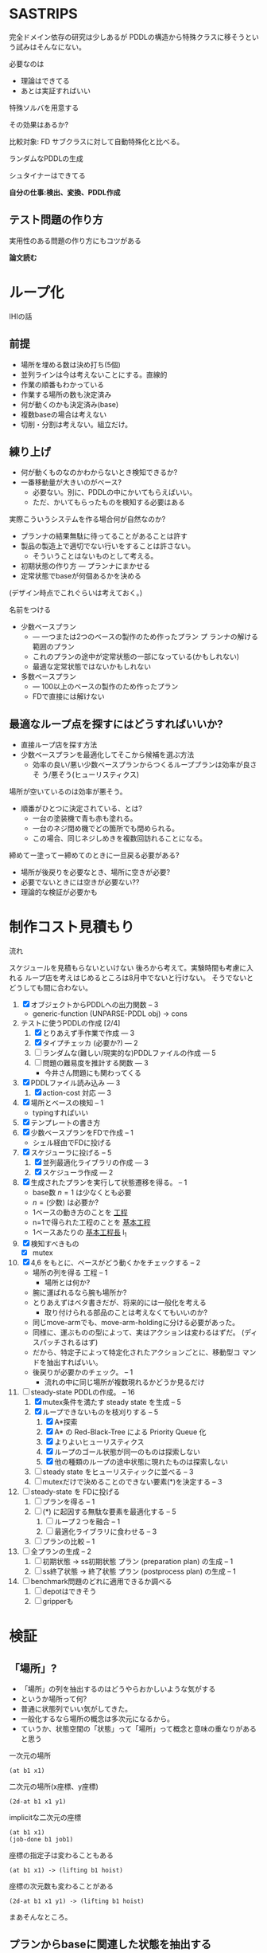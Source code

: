 
#+DATE: <2013-07-18 木>
#+OPTIONS: tex:t latex:t
#+LATEX_CLASS: jsarticle
#+LATEX_CLASS_OPTIONS:
#+LATEX_HEADER:
#+LATEX_HEADER_EXTRA:
#+infojs_opt: view:info path:./org-info.js toc:t ltoc:nil ftoc:nil
#+infojs_opt: mouse:#eeeeee buttons:nil
#+HTML_HEAD: <link rel="stylesheet" type="text/css" href="style.css" />


* SASTRIPS

完全ドメイン依存の研究は少しあるが
PDDLの構造から特殊クラスに移そうという試みはそんなにない。

必要なのは

+ 理論はできてる
+ あとは実証すればいい

特殊ソルバを用意する

その効果はあるか?

比較対象: FD
サブクラスに対して自動特殊化と比べる。

ランダムなPDDLの生成

シュタイナーはできてる

*自分の仕事:検出、変換、PDDL作成*

** テスト問題の作り方

実用性のある問題の作り方にもコツがある

*論文読む*

* ループ化

IHIの話

** 前提

+ 場所を埋める数は決め打ち(5個)
+ 並列ラインは今は考えないことにする。直線的
+ 作業の順番もわかっている
+ 作業する場所の数も決定済み
+ 何が動くのかも決定済み(base)
+ 複数baseの場合は考えない
+ 切削・分割は考えない。組立だけ。

** 練り上げ

+ 何が動くものなのかわからないとき検知できるか?
+ 一番移動量が大きいのがベース?
  + 必要ない。別に、PDDLの中にかいてもらえばいい。
  + ただ、かいてもらったものを検知する必要はある

実際こういうシステムを作る場合何が自然なのか?

+ プランナの結果無駄に待ってることがあることは許す
+ 製品の製造上で適切でない行いをすることは許さない。
  + そういうことはないものとして考える。
+ 初期状態の作り方 --- プランナにまかせる
+ 定常状態でbaseが何個あるかを決める

(デザイン時点でこれぐらいは考えておく。)

名前をつける

+ 少数ベースプラン
  + --- 一つまたは2つのベースの製作のため作ったプラン プ
    ランナの解ける範囲のプラン
  + これのプランの途中が定常状態の一部になっている(かもしれない)
  + 最適な定常状態ではないかもしれない
+ 多数ベースプラン
  + --- 100以上のベースの製作のため作ったプラン
  + FDで直接には解けない

** 最適なループ点を探すにはどうすればいいか?

+ 直接ループ店を探す方法
+ 少数ベースプランを最適化してそこから候補を選ぶ方法
  + 効率の良い/悪い少数ベースプランからつくるループプランは効率が良さそ
    う/悪そう(ヒューリスティクス)

場所が空いているのは効率が悪そう。

+ 順番がひとつに決定されている、とは?
  + 一台の塗装機で青も赤も塗れる。
  + 一台のネジ閉め機でどの箇所でも閉められる。
  + この場合、同じネジしめきを複数回訪れることになる。

締めてー塗ってー締めてのときに一旦戻る必要がある?

+ 場所が後戻りを必要なとき、場所に空きが必要?
+ 必要でないときには空きが必要ない??
+ 理論的な検証が必要かも

* 制作コスト見積もり

流れ

スケジュールを見積もらないといけない
後ろから考えて。実験時間も考慮に入れる
ループ店を考えはじめるところは8月中でないと行けない。
そうでないとどうしても間に合わない。

1. [X] オブジェクトからPDDLへの出力関数 -- 3
   + generic-function (UNPARSE-PDDL obj) $\rightarrow$ cons
2. テストに使うPDDLの作成 [2/4]
   1. [X] とりあえず手作業で作成 --- 3
   2. [X] タイプチェッカ (必要か?) --- 2
   3. [ ] ランダムな(難しい/現実的な)PDDLファイルの作成 --- 5
   4. [ ] 問題の難易度を推計する関数 --- 3
      + 今井さん問題にも関わってくる
3. [X] PDDLファイル読み込み --- 3
   1. [X] action-cost 対応 --- 3
4. [X] 場所とベースの検知 -- 1
   + typingすればいい
5. [X] テンプレートの書き方
6. [X] 少数ベースプランをFDで作成  -- 1
   + シェル経由でFDに投げる
7. [X] スケジューラに投げる -- 5
   1. [X] 並列最適化ライブラリの作成 --- 3
   2. [X] スケジューラ作成 --- 2
8. [X] 生成されたプランを実行して状態遷移を得る。 -- 1
   + base数 $n=1$ は少なくとも必要
   + $n=(\mbox{少数})$ は必要か?
   + 1ベースの動き方のことを _工程_
   + n=1で得られた工程のことを _基本工程_
   + 1ベースあたりの _基本工程長_ l_1
9. [X] 検知すべきもの
   + [X] mutex
10. [X] 4,6 をもとに、ベースがどう動くかをチェックする -- 2
    + 場所の列を得る 工程 -- 1
      + 場所とは何か?
	+ 腕に運ばれるなら腕も場所か?
	+ とりあえずはベタ書きだが、将来的には一般化を考える
      + 取り付けられる部品のことは考えなくてもいいのか?
	+ 同じmove-armでも、move-arm-holdingに分ける必要があった。
	+ 同様に、運ぶものの型によって、実はアクションは変わるはずだ。
          (ディスパッチされるはず)
	+ だから、特定子によって特定化されたアクションごとに、移動型コ
          マンドを抽出すればいい。
    + 後戻りが必要かのチェック。 -- 1
      + 流れの中に同じ場所が複数現れるかどうか見るだけ
11. [-] steady-state PDDLの作成。 -- 16
    1. [X] mutex条件を満たす steady state を生成 -- 5
    2. [X] ループできないものを枝刈りする -- 5
       1. [X] A*探索
       2. [X] A* の Red-Black-Tree による Priority Queue 化
       3. [X] よりよいヒューリスティクス
       4. [X] ループのゴール状態が同一のものは探索しない
       5. [X] 他の種類のループの途中状態に現れたものは探索しない
    3. [ ] steady state をヒューリスティックに並べる -- 3
    4. [ ] mutexだけで決めることのできない要素(*)を決定する -- 3
12. [ ] steady-state を FDに投げる
    1. [ ] プランを得る -- 1
    2. [ ] (*) に起因する無駄な要素を最適化する -- 5
       1. [ ] ループ２つを融合 -- 1
       2. [ ] 最適化ライブラリに食わせる -- 3
    3. [ ] プランの比較 -- 1
13. [ ] 全プランの生成 -- 2
    1. [ ] 初期状態 -> ss初期状態 プラン (preparation plan) の生成 -- 1
    2. [ ] ss終了状態 -> 終了状態 プラン (postprocess plan) の生成 -- 1
14. [ ] benchmark問題のどれに適用できるか調べる
    1. [ ] depotはできそう
    2. [ ] gripperも


* 検証

** 「場所」?

+ 「場所」の列を抽出するのはどうやらおかしいような気がする
+ というか場所って何?
+ 普通に状態列でいい気がしてきた。
+ 一般化するなら場所の概念は多次元になるから。
+ ていうか、状態空間の「状態」って「場所」って概念と意味の重なりがある
  と思う


一次元の場所
: (at b1 x1)

二次元の場所(x座標、y座標)
: (2d-at b1 x1 y1)

implicitな二次元の座標
: (at b1 x1)
: (job-done b1 job1)

座標の指定子は変わることもある
: (at b1 x1) -> (lifting b1 hoist)

座標の次元数も変わることがある
: (2d-at b1 x1 y1) -> (lifting b1 hoist)

まあそんなところ。

** プランからbaseに関連した状態を抽出する

cell-asembly ドメイン + 少数ベース問題 で Fast Downward プランナを実行し、
生成されたプランを自作シミュレータで再現した。
シミュレーションによって、各アクション間の状態が得られる。
状態とは命題 (/fact/) の列。

この命題列から、引数に base をとっているものだけを抽出すれば、
少数ベースプランで base の状態がどのように移り変わるかがわかる。

抽出した結果が下のようなもの。
以下 引数からbaseを省略。


| action       | (at ?base ?pos) | (job-done ?base ?job) | (hold ?arm ?base) |
|--------------+-----------------+-----------------------+-------------------|
|              | table1          | nothing               |                   |
|--------------+-----------------+-----------------------+-------------------|
| eject        |                 |                       |                   |
|--------------+-----------------+-----------------------+-------------------|
|              |                 | nothing               | *arm1*            |
|--------------+-----------------+-----------------------+-------------------|
| move-arm     |                 |                       |                   |
|--------------+-----------------+-----------------------+-------------------|
|              |                 | nothing               | arm1              |
|--------------+-----------------+-----------------------+-------------------|
| set          |                 |                       |                   |
|--------------+-----------------+-----------------------+-------------------|
|              | *machine*       | nothing               |                   |
|--------------+-----------------+-----------------------+-------------------|
| assemble-    |                 |                       |                   |
| with-machine |                 |                       |                   |
|--------------+-----------------+-----------------------+-------------------|
|              | machine         | *screwed*             |                   |
|--------------+-----------------+-----------------------+-------------------|
| eject        |                 |                       |                   |
|--------------+-----------------+-----------------------+-------------------|
|              |                 | screwed               | *arm1*            |
|--------------+-----------------+-----------------------+-------------------|
| move-arm     |                 |                       |                   |
|--------------+-----------------+-----------------------+-------------------|
|              |                 | screwed               | arm1              |
|--------------+-----------------+-----------------------+-------------------|
| ...          |                 |                       |                   |
|              |                 |                       |                   |

一般化により腕も場所の一部となる。
腕も場所だというのは違和感があるが、実は問題がない。

最もわかり易い例としては天動説と地動説。
*地球が中心なのか?* それとも、 *太陽が中心なのか?*
実は座標系の問題だけであって、何も問題がない。
だって *銀河系の中心が宇宙の中心* でも言い訳だし、
*銀河間空間* に宇宙の重心があるかもしれない。よくわからない。

同様に、 *move-arm* という動作は、実は腕を回転させるアクションではなく、
/腕は固定したまま工場全体を回転させるアクション/ なのかもしれないし、
/腕は固定したまま宇宙を回転させるアクション/ かもしれないのだ。

** mutexでない種類の述語については無視

述語 =job-done= は、複数のベースが同時に同じ状態にいても問題ない述語で
ある。こいつらは「場所」という概念から排除しないといけない。その排除の
基準は、 =job-done= に対応する *mutex 述語* があるかどうかにある。

+ Mutex とは　Mutual Exclusion (排他)の略。
+ 別の言葉で言うと、資源数1の資源制約。
+ 資源が２以上の資源制約は、ラインに同種の機械が２つあることに対応

owner $o(P)$ とmutex $\mu (P')$ のペアについて、

+ $P=params(o) = (\ldots p_i \ldots )$
+ $P'=params(\mu ) = (\ldots p'_j \ldots )$ 
+ $P' \subset P$
+ $\mbox{indices}(o,\mu ) : P \mapsto P'$
+ $\forall X; o(X) \rightarrow \mu(X') \land
        \lnot o(X) \rightarrow \lnot \mu(X')$
  + where $X$ is an instantiation of $P$
  + and $X'=\mbox{indices}(o,\mu)(X)$

mutexは「使用中」か「開放」かの値を持つので、ドメインによっては 「開放」
状態を表す述語のみを持つ場合もありうる。そういう述語 $r(P)$ については、

+ $\forall X; o(X) \rightarrow \lnot r(X') \land
        \lnot o(X) \rightarrow r(X')$
  + where $X$ is an instantiation of $P$
  + and $X'=\mbox{indices}(o,r)(X)$

これらを用いると、ドメインのアクションの追加効果と削除効果を見ることで、
ownerとmutex/releaseのペアを得ることができる。
なお、typingが有効になっているときには、それを考慮しないといけない。

| owner             | at           | hold               |
|-------------------+--------------+--------------------|
| release predicate | (clear,etc.) | free               |
| mutex predicate   | base-present | (arm-grabbing,etc) |

この知識を使うと、状態遷移から =job-done= を取り除けて

|                       | at      | hold |
|-----------------------+---------+------|
|                       | table1  |      |
|-----------------------+---------+------|
| eject                 |         |      |
|-----------------------+---------+------|
|                       |         | arm1 |
|-----------------------+---------+------|
| move-arm              |         |      |
|-----------------------+---------+------|
|                       |         | arm1 |
|-----------------------+---------+------|
| set                   |         |      |
|-----------------------+---------+------|
|                       | machine |      |
|-----------------------+---------+------|
| assemble-with-machine |         |      |
|-----------------------+---------+------|
|                       | machine |      |
|-----------------------+---------+------|
| eject                 |         |      |
|-----------------------+---------+------|
|                       |         | arm1 |
|-----------------------+---------+------|
| move-arm              |         |      |
|-----------------------+---------+------|
|                       |         | arm1 |
|-----------------------+---------+------|

+ この表を見ると、さらに at と hold は排他的であることがわかる。

** baseの状態に変更のない部分はまとめる

+ 状態に変更の無い部分列はひとつのまとまりとして考えるべき。

|                       | at      | hold | change? |
|-----------------------+---------+------+---------|
|                       | table1  |      |         |
|-----------------------+---------+------+---------|
| eject                 |         |      | yes     |
| move-arm              |         |      | no      |
|-----------------------+---------+------+---------|
|                       |         | arm1 |         |
|-----------------------+---------+------+---------|
| set                   |         |      | yes     |
| assemble-with-machine |         |      | no      |
|-----------------------+---------+------+---------|
|                       | machine |      |         |
|-----------------------+---------+------+---------|
| eject                 |         |      | yes     |
| move-arm              |         |      | no      |
|-----------------------+---------+------+---------|
|                       |         | arm1 |         |
|-----------------------+---------+------+---------|


# ** 一つのベースが同時にacquireできないmutexをまとめる

# + 以下の例では、 mutex から mutex にしか動けない。
# + baseが各状態で mutexを _一つ_ 占有している。
#   + グラフ構造を検出できるかも?
#   + 二部グラフ?
#   + 二部グラフ以外でも適用可能な気がする
# + この戦略だと、アクション列を得た時にしか検知できない。
#   + ドメインから直接類推できるか?
#     + mutex1 が解放されるときは(delete effect) mutex2 が使われている。
#     + mutex1 が解放されているときは(precond) mutex2 が使われている。

# | action                | acquire-place-mutex | change? |
# |-----------------------+---------------------+---------|
# |                       | table1              |         |
# |-----------------------+---------------------+---------|
# | eject                 |                     | yes     |
# | move-arm              |                     | no      |
# |-----------------------+---------------------+---------|
# |                       | arm1                |         |
# |-----------------------+---------------------+---------|
# | set                   |                     | yes     |
# | assemble-with-machine |                     | no      |
# |-----------------------+---------------------+---------|
# |                       | machine             |         |
# |-----------------------+---------------------+---------|
# | eject                 |                     | yes     |
# | move-arm              |                     | no      |
# |-----------------------+---------------------+---------|
# |                       | arm1                |         |
# |-----------------------+---------------------+---------|
# | ...                   |                     |         |
# |                       |                     |         |

** ベースあたりの場所の列(基本工程)に対して、ありうるsteady state配置を探す

+ domain は、 owner/mutex が何種類あるかを規定する。
+ problem は、環境中に実際に mutex となるオブジェクトが何個あるかを規
  定する。
+ mutex の数は、 問題ごとに有限個である。

steady state を得るためには、有限個の mutex を

+ 何個の base に
+ 基本工程のどの時点で
+ どのような配分で

使わせるか、を決定しないといけない。

#+BEGIN_NOTE
もちろん、それを決めた後でも状態が未確定のオブジェクトがある。例えば、
steady state における arm の位置などだ。それらが適切に配置されないと、
ループのたびに、腕が或る場所にわざわざ戻るようなプランができてしまう。
これは別の章で考える。
#+END_NOTE

手法は 全探索 and 枝刈り による。

+ 基本工程内の早い位置に、 mutex による制約を加味しながらベースを配置していく。
+ すでに配置したオブジェクトによって使われているmutexがある列には配置
  できない。
  + 例: ss1 に対して、 ベースを 追加で movement 2 に配置することはできない。
    + 理由 -- mutex a が b1 によってすでに使われている。

こうやって埋めていくと、沢山のsteady state ができる。


|           | mutex   | mutex   | mutex   |   |           |        |       |       |       |
|           | owner 1 | owner 2 | owner 3 |   | examples  |        |       |       |       |
|           |         |         |         |   | of steady | ss1    | ss2   | ss 3  | ss 4  |
|  movement | mutex   | mutex   | mutex   |   | states    |        |       |       |       |
|-----------+---------+---------+---------+---+-----------+--------+-------+-------+-------|
|         1 | a       |         |         |   |           | b1     |       |       |       |
|-----------+---------+---------+---------+---+-----------+--------+-------+-------+-------|
|         2 | a       |         | c       |   |           |        | b1    |       |       |
|-----------+---------+---------+---------+---+-----------+--------+-------+-------+-------|
|         3 |         | b       | c       |   |           | b2     |       | b1    |       |
|-----------+---------+---------+---------+---+-----------+--------+-------+-------+-------|
|         4 |         | b'      | c       |   |           |        |       |       | b1    |
|-----------+---------+---------+---------+---+-----------+--------+-------+-------+-------|
|         5 | a'      |         | c       |   |           |        |       |       |       |
|-----------+---------+---------+---------+---+-----------+--------+-------+-------+-------|
|         6 | a'      |         | c'      |   |           | b3     | b2    | b2    | b2    |
|-----------+---------+---------+---------+---+-----------+--------+-------+-------+-------|
|         7 |         | b       | c'      |   |           |        |       |       |       |
|-----------+---------+---------+---------+---+-----------+--------+-------+-------+-------|
|         8 |         | b'      | c'      |   |           |        |       |       |       |
|-----------+---------+---------+---------+---+-----------+--------+-------+-------+-------|
|         9 |         | b''     | c'      |   |           |        |       |       |       |
|-----------+---------+---------+---------+---+-----------+--------+-------+-------+-------|
| 10(final) |         |         |         |   |           |        |       |       |       |
|-----------+---------+---------+---------+---+-----------+--------+-------+-------+-------|
|-----------+---------+---------+---------+---+-----------+--------+-------+-------+-------|
|           |         |         |         |   | used      | a,a'   | a,c   | b,c,  | b',c, |
|           |         |         |         |   | mutices   | b,c,c' | a',c' | a',c' | a',c' |
|-----------+---------+---------+---------+---+-----------+--------+-------+-------+-------|


** 重複を除く


steady state は loop の開始点を示すものだ。
この開始地点が完全一致している場合はもちろん重複として取り除くことがで
きる。
しかし、実は終了地点についても重複を検出することができる。
ループの終了直前、もはや追加のベースを =carry-in= から持ってくるだけの
時点まで行った時の状態を、以降 /end-of-loop state/ すなわち /eol
state/  と呼ぶ。

例えば、基本工程の長さが3で、

1. movement =(1 2)= に =b1= =b2= を置く配置と
2. movement =(0 2)= に =b1= =b2= を置く配置

があるとする。このとき、それぞれの配置についてのループの終了直前の状態
は、以下のようになる。基本工程の長さが3であるとき、インデックス3は
=base= が工程から出たことを意味していることに注意すること。(インデック
ス3は工程を終了しているのでmutexを消費しない)

1. ループ1: =(1 2)= --- =(2 3)=
   + =b2= が2から出口に移動し、続いて =b1= が1から2に移動
2. ループ2: =(0 2)= --- =(2 3)=
   + =b2= が2から出口に移動し、続いて =b1= が0から2に移動

この場合、ループ2はループ1と同一。なぜなら、終了状態の後ループを続ける
ためには、補充分の新たなベース =b0=
を 工程 =-1= からループ初期状態に移動させるから。
これで候補を半分ぐらいにできた。
なお、cell-assembly の場合 5760 > 2881

** ありうる steady state に対して、ループできないものを枝刈りする

たとえ steady-state の時点ですべての mutex 関係が満たされていたとして
も、それがループの始点かつ終点として適切であるかどうかは自明ではない。
多数のbase を同時に基本工程に入れるわけだから、ループの途中で

+ dead lock に陥る場合
+ resource starvation に陥る場合

がある。しかし、我々はmutexの列を持っているので、重いプランナを回さずとも、
mutex の遷移だけを考える簡易プランナでそれらの一部を検出することができる。
(relaxed plan と考えられる)

+ 例: ss1は回せるか?
  + 初期状態
    + b1: 1>2 は不可能(cがb2とconflict)
    + b2: 3>4 は可能
    + b3: 6>7 は不可能(bがb2とconflict)
    + 結果: b2をすすめる 3>4
  + b2が4にいるので b3 が 7 にすすめる b1 は進めない
  + b2が5にすすめる
  + b3が8,9,10に進んで終了
  + b2が6に進んで終了
  + b1が3に進んで終了
  + b0を生成して1に進んで終了
  + ss1は回せる

A*探索を用いて検証。ヒューリスティクス関数は、

$(\mbox{ベースの数}) - (\mbox{eolとマッチしている状態の数})$

** steady state をヒューリスティックに並べる

少数ベースプランがあるため、ループを回す際の総コストが見積もれる。

+ 例えば多数ベースプランで 3>4に移動するコストは、基本工程で 3>4 に
  移動するコストより大きいはずだ。
+ admissibleかも

+ mutex だけを考えた場合の plan のコストの和で steady state を並べ
  る
+ 短い見積りのものから Fast Downward に投げる

こうすることで、よりよい satisfiable plan が 制限時間内に得られる。

*** 考え1 (古)
この時、最大base数は二部グラフにおける何に制限さ
れる?

+ もし腕が100本あって、機械が２つしかなかったら
  + 最初の場所と最後の場所(どちらもmutexなし)への移動のため、ライン上
    には3つおいておくことができる。
  + 4つ以上置くと、機械の場所が律速となるので無駄
    + 計算量が増えるだけで最適化に貢献しない
    + ループ内の探索の傾向として、ライン上のbaseの数が増えると計算量は増える
+ 腕が1本で機械が5個あったら
  + 最大で4個まではおける。
    + 作業の時間が長い場合
  + 最小で一つ。
    + 作業の時間が短い場合。移動コストが大きい


# ** 後戻りが必要なときについての考え

# + 少数ベースプランの状態遷移の中からループの候補を選ぶ。
#   + $n=1$ ならループ長は $l_1$
#   + $n=2$ で $l_2 \geq \frac{l_1}{2}$
#     + 短調増加のはず
# + *並列性・スケジューラのことは考えなくていい* はず(なんだけど・・・)
# + インデックスがひとつ増えているようなものがあればループの候補
# + n=1でどうやってループ検出するのか？
#   + 基本工程をいくつかに分割していく
#     + 例えば、 $l_1 = ij$ のとき $n=i,l_i=j$ に分けてみる
#     + _部分工程_
#     + ただし、 $n$ が増えると困る
#   + 割り算にかんけいなく分割もできる
#     + 短くなった部分工程では、他の工程が終わるのを待って過ごす
#     + 部分工程長に制限がない
# + n=2とかでループは出来るのか?
#   + #をカラのテーブルとする
#   + ２つともスタート地点にある状態で実行する方法
#     + 局所的なループは生成できる
#       + 10##### $\rightarrow$ #10#### 
#       + #10#### $\rightarrow$ ##10###
#       + インデックスがひとつずれる
#   + 一つをスタート地点、一つを基本工程の真ん中辺りのところにお
#     いてみる方法
#     + 1##0### $\rightarrow$ ###1##0
# + ループの中では少数ベースのベースの数nしかテーブルが埋まらない





